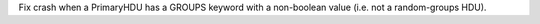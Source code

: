 Fix crash when a PrimaryHDU has a GROUPS keyword with a non-boolean value (i.e.
not a random-groups HDU).
